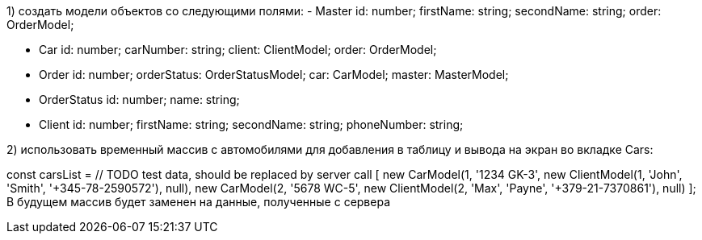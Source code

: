 1) создать модели объектов со следующими полями:
- Master
  id: number;
  firstName: string;
  secondName: string;
  order: OrderModel;

- Car
  id: number;
  carNumber: string;
  client: ClientModel;
  order: OrderModel;

- Order
  id: number;
  orderStatus: OrderStatusModel;
  car: CarModel;
  master: MasterModel;

- OrderStatus
  id: number;
  name: string;

 - Client
  id: number;
  firstName: string;
  secondName: string;
  phoneNumber: string;

2) использовать временный массив с автомобилями для добавления в таблицу и вывода на экран во вкладке Cars:

const carsList = // TODO test data, should be replaced by server call
      [
        new CarModel(1, '1234 GK-3', new ClientModel(1, 'John', 'Smith', '+345-78-2590572'), null),
        new CarModel(2, '5678 WC-5', new ClientModel(2, 'Max', 'Payne', '+379-21-7370861'), null)
      ];
В будущем массив будет заменен на данные, полученные с сервера